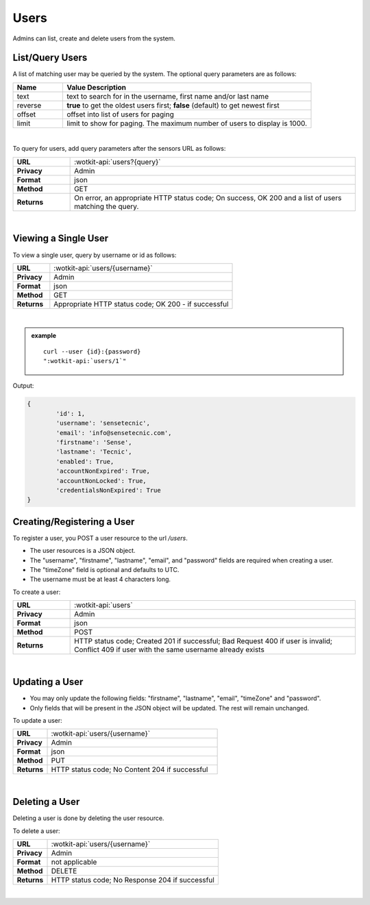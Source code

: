 .. _api_users:

Users
=======

Admins can list, create and delete users from the system.

.. _get_users:

.. index:: User Queries

List/Query Users
------------------

A list of matching user may be queried by the system. The optional query parameters are as follows:

.. list-table::
	:widths: 10, 50
	:header-rows: 1
	
	* - Name
	  - Value Description
	* - text
	  - text to search for in the username, first name and/or last name
	* - reverse
	  - **true** to get the oldest users first; **false** (default) to get newest first 
	* - offset
	  - offset into list of users for paging
	* - limit
	  - limit to show for paging. The maximum number of users to display is 1000.
  
|

To query for users, add query parameters after the sensors URL as follows:

.. list-table::
	:widths: 10, 50

	* - **URL**
	  - :wotkit-api:`users?{query}`
	* - **Privacy**
	  - Admin
	* - **Format**
	  - json
	* - **Method**
	  - GET
	* - **Returns**
	  - On error, an appropriate HTTP status code; On success, OK 200 and a list of users matching the query.
	  
|

.. _get_user:

Viewing a Single User
----------------------

To view a single user, query by username or id as follows:

.. list-table::
	:widths: 10, 50

	* - **URL**
	  - :wotkit-api:`users/{username}`
	* - **Privacy**
	  - Admin
	* - **Format**
	  - json
	* - **Method**
	  - GET
	* - **Returns**
	  - Appropriate HTTP status code; OK 200 - if successful
	  
|

.. admonition:: example

	.. parsed-literal::
		
		curl --user {id}:{password} 
		":wotkit-api:`users/1`"


Output:

.. code-block:: python

	{
		'id': 1,
		'username': 'sensetecnic',
		'email': 'info@sensetecnic.com',
		'firstname': 'Sense',
		'lastname': 'Tecnic',
		'enabled': True,
		'accountNonExpired': True,
		'accountNonLocked': True,
		'credentialsNonExpired': True
	}


.. _create_user:

.. index:: User Creation

Creating/Registering a User
----------------------------

To register a user, you POST a user resource to the url `/users`.

* The user resources is a JSON object.
* The "username", "firstname", "lastname", "email", and "password" fields are required when creating a user.
* The "timeZone" field is optional and defaults to UTC.
* The username must be at least 4 characters long.

To create a user:

.. list-table::
	:widths: 10, 50

	* - **URL**
	  - :wotkit-api:`users`
	* - **Privacy**
	  - Admin
	* - **Format**
	  - json
	* - **Method**
	  - POST
	* - **Returns**
	  - HTTP status code; Created 201 if successful; Bad Request 400 if user is invalid; Conflict 409 if user with the same username already exists
	  
|

.. _update_user:

.. index:: User Updating

Updating a User
-----------------

* You may only update the following fields: "firstname", "lastname", "email", "timeZone" and "password".
* Only fields that will be present in the JSON object will be updated. The rest will remain unchanged.  

To update a user:

.. list-table::
	:widths: 10, 50

	* - **URL**
	  - :wotkit-api:`users/{username}`
	* - **Privacy**
	  - Admin
	* - **Format**
	  - json
	* - **Method**
	  - PUT
	* - **Returns**
	  - HTTP status code; No Content 204 if successful
	  
|

.. _delete_user:

.. index:: User Deletion

Deleting a User
----------------

Deleting a user is done by deleting the user resource.

To delete a user:

.. list-table::
	:widths: 10, 50

	* - **URL**
	  - :wotkit-api:`users/{username}`
	* - **Privacy**
	  - Admin
	* - **Format**
	  - not applicable
	* - **Method**
	  - DELETE
	* - **Returns**
	  - HTTP status code; No Response 204 if successful
	  
|